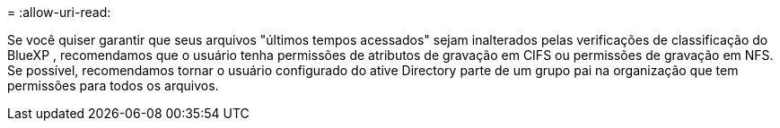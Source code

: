 = 
:allow-uri-read: 


Se você quiser garantir que seus arquivos "últimos tempos acessados" sejam inalterados pelas verificações de classificação do BlueXP , recomendamos que o usuário tenha permissões de atributos de gravação em CIFS ou permissões de gravação em NFS. Se possível, recomendamos tornar o usuário configurado do ative Directory parte de um grupo pai na organização que tem permissões para todos os arquivos.
